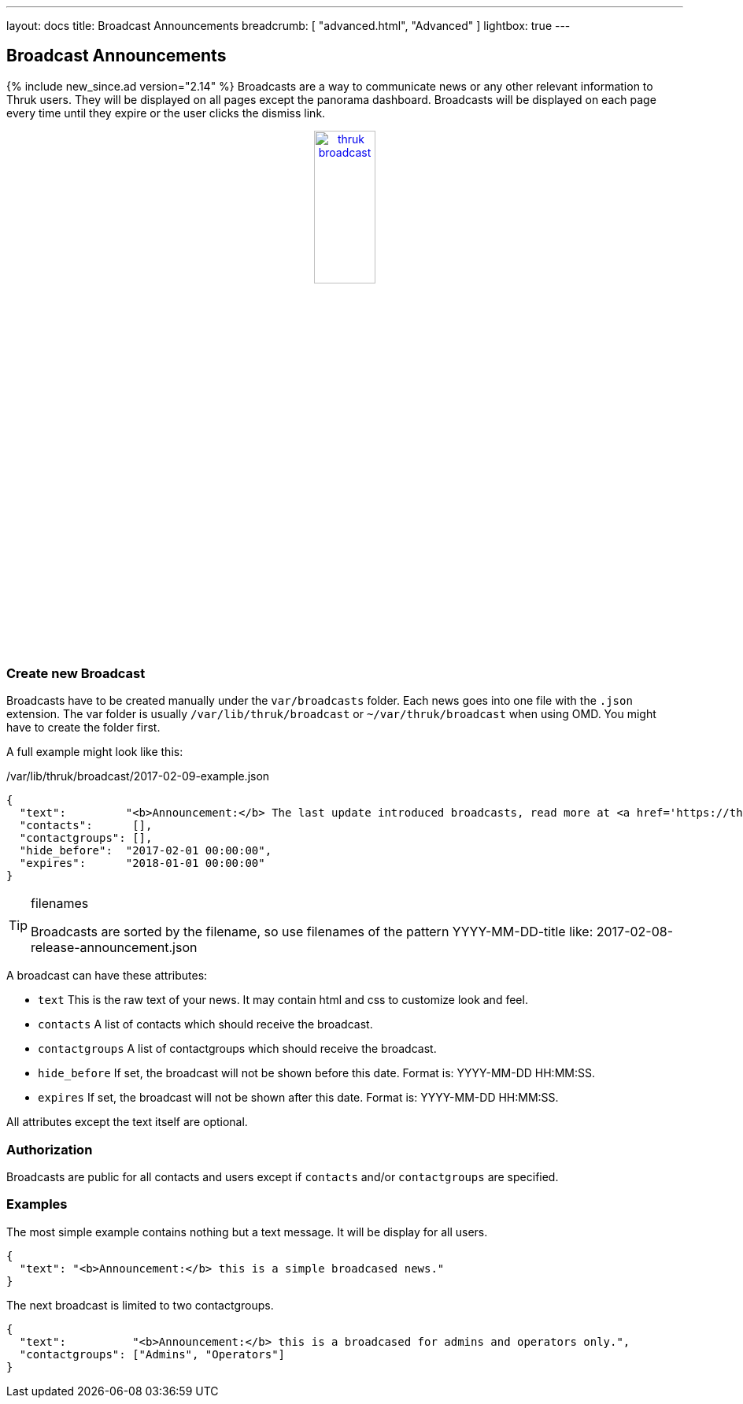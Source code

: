 ---
layout: docs
title: Broadcast Announcements
breadcrumb: [ "advanced.html", "Advanced" ]
lightbox: true
---

== Broadcast Announcements
{% include new_since.ad version="2.14" %}
Broadcasts are a way to communicate news or any other relevant information to
Thruk users. They will be displayed on all pages except the panorama dashboard.
Broadcasts will be displayed on each page every time until they expire or the
user clicks the dismiss link.

++++
<div align="center">
<a title="thruk broadcast" rel="lightbox[broadcast]" href="advanced/broadcast.png"><img src="advanced/broadcast.png" alt="thruk broadcast" width="30%" height="30%" /></a>
</div>
<br style="clear: both;">
++++

=== Create new Broadcast

Broadcasts have to be created manually under the `var/broadcasts` folder. Each
news goes into one file with the `.json` extension. The var folder is usually
`/var/lib/thruk/broadcast` or `~/var/thruk/broadcast` when using OMD. You might
have to create the folder first.

A full example might look like this:

./var/lib/thruk/broadcast/2017-02-09-example.json
------
{
  "text":         "<b>Announcement:</b> The last update introduced broadcasts, read more at <a href='https://thruk.org' target='_blank'>thruk.org</a>.",
  "contacts":      [],
  "contactgroups": [],
  "hide_before":  "2017-02-01 00:00:00",
  "expires":      "2018-01-01 00:00:00"
}
------

[TIP]
.filenames
=======
Broadcasts are sorted by the filename, so use filenames of the pattern YYYY-MM-DD-title like: 2017-02-08-release-announcement.json
=======

A broadcast can have these attributes:

     ** `text`           This is the raw text of your news. It may contain html and css to customize look and feel.
     ** `contacts`       A list of contacts which should receive the broadcast.
     ** `contactgroups`  A list of contactgroups which should receive the broadcast.
     ** `hide_before`    If set, the broadcast will not be shown before this date. Format is: YYYY-MM-DD HH:MM:SS.
     ** `expires`        If set, the broadcast will not be shown after this date. Format is: YYYY-MM-DD HH:MM:SS.

All attributes except the text itself are optional.


=== Authorization

Broadcasts are public for all contacts and users except if `contacts` and/or
`contactgroups` are specified.


=== Examples

The most simple example contains nothing but a text message. It will be display
for all users.

------
{
  "text": "<b>Announcement:</b> this is a simple broadcased news."
}
------


The next broadcast is limited to two contactgroups.

------
{
  "text":          "<b>Announcement:</b> this is a broadcased for admins and operators only.",
  "contactgroups": ["Admins", "Operators"]
}
------


